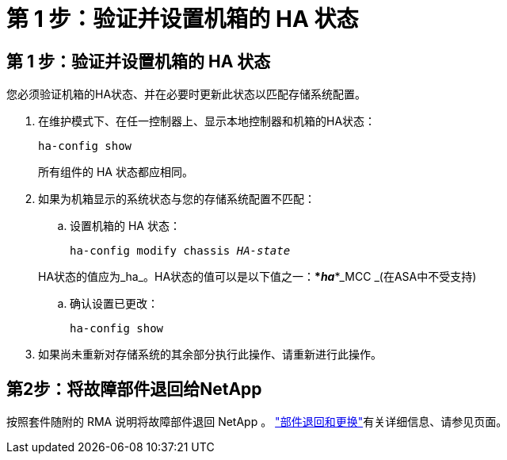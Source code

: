 = 第 1 步：验证并设置机箱的 HA 状态
:allow-uri-read: 




== 第 1 步：验证并设置机箱的 HA 状态

您必须验证机箱的HA状态、并在必要时更新此状态以匹配存储系统配置。

. 在维护模式下、在任一控制器上、显示本地控制器和机箱的HA状态：
+
`ha-config show`

+
所有组件的 HA 状态都应相同。

. 如果为机箱显示的系统状态与您的存储系统配置不匹配：
+
.. 设置机箱的 HA 状态：
+
`ha-config modify chassis _HA-state_`

+
HA状态的值应为_ha_。HA状态的值可以是以下值之一：***_ha_***_MCC _(在ASA中不受支持)

.. 确认设置已更改：
+
`ha-config show`



. 如果尚未重新对存储系统的其余部分执行此操作、请重新进行此操作。




== 第2步：将故障部件退回给NetApp

按照套件随附的 RMA 说明将故障部件退回 NetApp 。 https://mysupport.netapp.com/site/info/rma["部件退回和更换"]有关详细信息、请参见页面。
